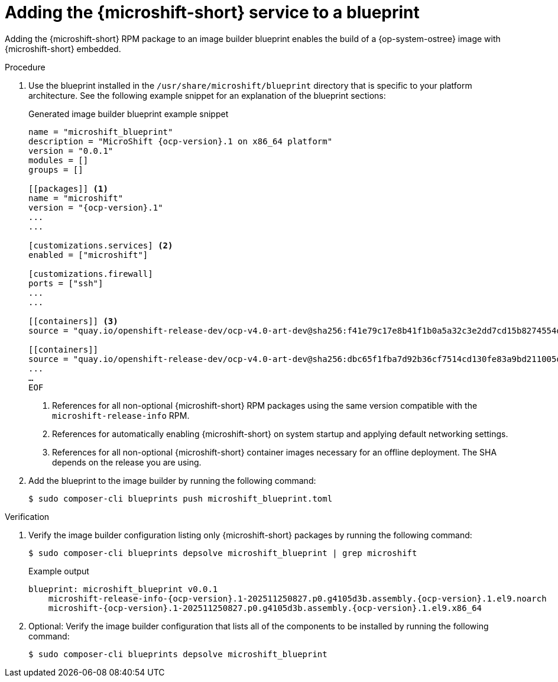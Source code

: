 // Module included in the following assemblies:
//
// * microshift_install_rpm_ostree/microshift-embed-into-rpm-ostree.adoc
// * microshift_install_rpm/microshift-update-rpms-ostree.adoc

:_mod-docs-content-type: PROCEDURE
[id="adding-microshift-service-to-blueprint_{context}"]
= Adding the {microshift-short} service to a blueprint

Adding the {microshift-short} RPM package to an image builder blueprint enables the build of a {op-system-ostree} image with {microshift-short} embedded.

.Procedure

. Use the blueprint installed in the `/usr/share/microshift/blueprint` directory that is specific to your platform architecture. See the following example snippet for an explanation of the blueprint sections:
+

.Generated image builder blueprint example snippet
[source,text,subs="attributes+"]
----
name = "microshift_blueprint"
description = "MicroShift {ocp-version}.1 on x86_64 platform"
version = "0.0.1"
modules = []
groups = []

[[packages]] <1>
name = "microshift"
version = "{ocp-version}.1"
...
...

[customizations.services] <2>
enabled = ["microshift"]

[customizations.firewall]
ports = ["ssh"]
...
...

[[containers]] <3>
source = "quay.io/openshift-release-dev/ocp-v4.0-art-dev@sha256:f41e79c17e8b41f1b0a5a32c3e2dd7cd15b8274554d3f1ba12b2598a347475f4"

[[containers]]
source = "quay.io/openshift-release-dev/ocp-v4.0-art-dev@sha256:dbc65f1fba7d92b36cf7514cd130fe83a9bd211005ddb23a8dc479e0eea645fd"
...
…
EOF
----
<1> References for all non-optional {microshift-short} RPM packages using the same version compatible with the `microshift-release-info` RPM.
<2> References for automatically enabling {microshift-short} on system startup and applying default networking settings.
<3> References for all non-optional {microshift-short} container images necessary for an offline deployment. The SHA depends on the release you are using.

. Add the blueprint to the image builder by running the following command:
+
[source,terminal]
----
$ sudo composer-cli blueprints push microshift_blueprint.toml
----

.Verification

. Verify the image builder configuration listing only {microshift-short} packages by running the following command:
+
[source,terminal]
----
$ sudo composer-cli blueprints depsolve microshift_blueprint | grep microshift
----
+

.Example output
[source,terminal,subs="+attributes"]
----
blueprint: microshift_blueprint v0.0.1
    microshift-release-info-{ocp-version}.1-202511250827.p0.g4105d3b.assembly.{ocp-version}.1.el9.noarch
    microshift-{ocp-version}.1-202511250827.p0.g4105d3b.assembly.{ocp-version}.1.el9.x86_64
----

. Optional: Verify the image builder configuration that lists all of the components to be installed by running the following command:
+
[source,terminal,subs="+quotes"]
----
$ sudo composer-cli blueprints depsolve microshift_blueprint
----
